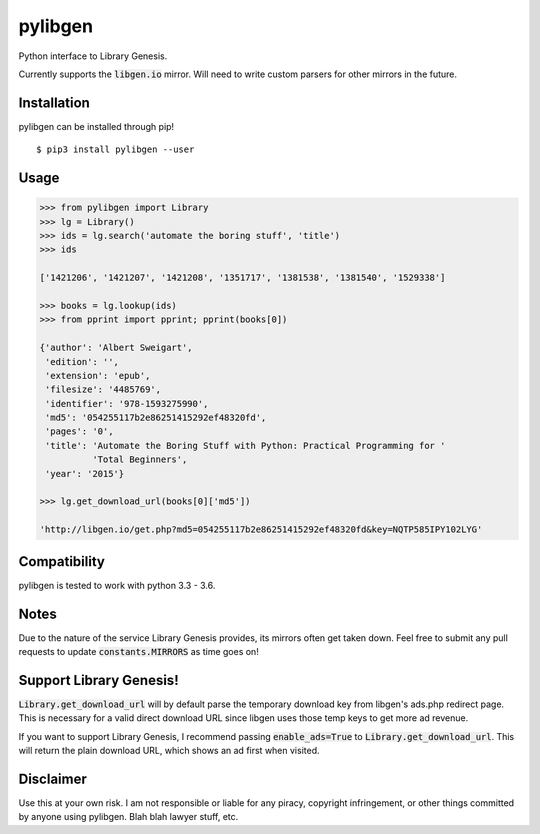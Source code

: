 pylibgen
==========================
|PyPI Version| |Travis Status| |License MIT|

Python interface to Library Genesis.

Currently supports the :code:`libgen.io` mirror. Will need to write custom parsers for other mirrors in the future.


Installation
---------------------

pylibgen can be installed through pip!
::

    $ pip3 install pylibgen --user


Usage
---------------------

.. code-block:: pycon

    >>> from pylibgen import Library
    >>> lg = Library()
    >>> ids = lg.search('automate the boring stuff', 'title')
    >>> ids

    ['1421206', '1421207', '1421208', '1351717', '1381538', '1381540', '1529338']
    
    >>> books = lg.lookup(ids)
    >>> from pprint import pprint; pprint(books[0])

    {'author': 'Albert Sweigart',
     'edition': '',
     'extension': 'epub',
     'filesize': '4485769',
     'identifier': '978-1593275990',
     'md5': '054255117b2e86251415292ef48320fd',
     'pages': '0',
     'title': 'Automate the Boring Stuff with Python: Practical Programming for '
              'Total Beginners',
     'year': '2015'}

    >>> lg.get_download_url(books[0]['md5'])

    'http://libgen.io/get.php?md5=054255117b2e86251415292ef48320fd&key=NQTP585IPY102LYG'

Compatibility
---------------------

pylibgen is tested to work with python 3.3 - 3.6.

Notes
---------------------

Due to the nature of the service Library Genesis provides, its mirrors often get taken down. Feel free to submit any pull requests to update :code:`constants.MIRRORS` as time goes on!

Support Library Genesis!
--------------------------

:code:`Library.get_download_url` will by default parse the temporary download key from libgen's ads.php redirect page. This is necessary for a valid direct download URL since libgen uses those temp keys to get more ad revenue.

If you want to support Library Genesis, I recommend passing :code:`enable_ads=True` to :code:`Library.get_download_url`. This will return the plain download URL, which shows an ad first when visited.

Disclaimer
---------------------

Use this at your own risk. I am not responsible or liable for any piracy, copyright infringement, or other things committed by anyone using pylibgen. Blah blah lawyer stuff, etc.


.. |PyPI Version| image:: https://img.shields.io/pypi/v/pylibgen.svg
   :target: https://pypi.python.org/pypi/pylibgen

.. |Travis Status| image:: https://travis-ci.org/JoshuaRLi/pylibgen.svg?branch=master
    :target: https://travis-ci.org/JoshuaRLi/pylibgen

.. |License MIT| image:: https://img.shields.io/github/license/mashape/apistatus.svg
    :target: https://github.com/JoshuaRLi/pylibgen/blob/master/LICENSE
